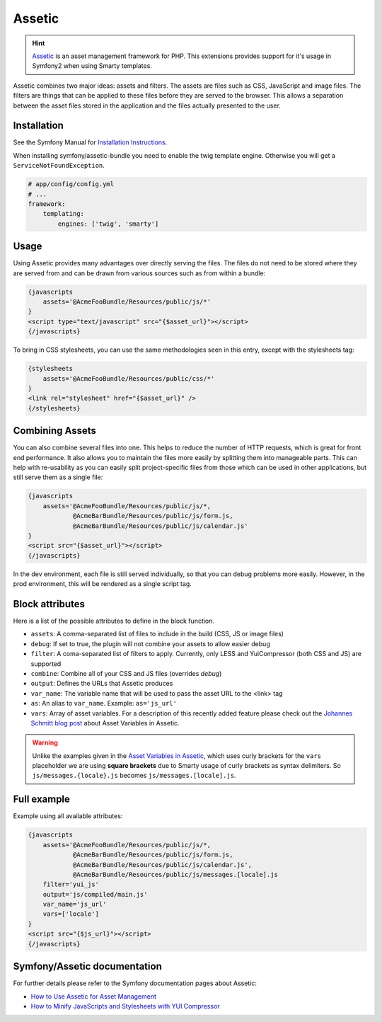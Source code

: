 .. index::
    single: Assetic

.. _ch_assetic:

*******
Assetic
*******

.. hint::

    `Assetic <https://github.com/kriswallsmith/assetic>`_ is an asset management framework for PHP. This extensions provides support for it's usage in Symfony2 when using Smarty templates.

Assetic combines two major ideas: assets and filters. The assets are files such as CSS, JavaScript and image files. The filters are things that can be applied to these files before they are served to the browser. This allows a separation between the asset files stored in the application and the files actually presented to the user.

Installation
------------

See the Symfony Manual for `Installation Instructions <https://symfony.com/doc/current/cookbook/assetic/asset_management.html#installing-and-enabling-assetic>`_.

When installing symfony/assetic-bundle you need to enable the twig template engine. Otherwise you will get a ``ServiceNotFoundException``.

.. code-block:: yaml

    # app/config/config.yml
    # ...
    framework:
        templating:
            engines: ['twig', 'smarty']

Usage
-----

Using Assetic provides many advantages over directly serving the files. The files do not need to be stored where they are served from and can be drawn from various sources such as from within a bundle:

.. code-block:: html+smarty

    {javascripts
        assets='@AcmeFooBundle/Resources/public/js/*'
    }
    <script type="text/javascript" src="{$asset_url}"></script>
    {/javascripts}

To bring in CSS stylesheets, you can use the same methodologies seen in this entry, except with the stylesheets tag:

.. code-block:: html+smarty

    {stylesheets
        assets='@AcmeFooBundle/Resources/public/css/*'
    }
    <link rel="stylesheet" href="{$asset_url}" />
    {/stylesheets}

Combining Assets
----------------

You can also combine several files into one. This helps to reduce the number of HTTP requests, which is great for front end performance. It also allows you to maintain the files more easily by splitting them into manageable parts. This can help with re-usability as you can easily split project-specific files from those which can be used in other applications, but still serve them as a single file:

.. code-block:: html+smarty

    {javascripts
        assets='@AcmeFooBundle/Resources/public/js/*,
                @AcmeBarBundle/Resources/public/js/form.js,
                @AcmeBarBundle/Resources/public/js/calendar.js'
    }
    <script src="{$asset_url}"></script>
    {/javascripts}

In the dev environment, each file is still served individually, so that you can debug problems more easily. However, in the prod environment, this will be rendered as a single script tag.

Block attributes
----------------

Here is a list of the possible attributes to define in the block function.

* ``assets``: A comma-separated list of files to include in the build (CSS, JS or image files)
* ``debug``: If set to true, the plugin will not combine your assets to allow easier debug
* ``filter``: A coma-separated list of filters to apply. Currently, only LESS and YuiCompressor (both CSS and JS) are supported
* ``combine``: Combine all of your CSS and JS files (overrides `debug`)
* ``output``: Defines the URLs that Assetic produces
* ``var_name``: The variable name that will be used to pass the asset URL to the <link> tag
* ``as``: An alias to ``var_name``. Example: ``as='js_url'``
* ``vars``: Array of asset variables. For a description of this recently added feature please check out the `Johannes Schmitt blog post <asset-variables-in-assetic_>`_ about Asset Variables in Assetic.

.. warning::

    Unlike the examples given in the `Asset Variables in Assetic <asset-variables-in-assetic_>`_, which uses curly brackets for the ``vars`` placeholder we are using **square brackets** due to Smarty usage of curly brackets as syntax delimiters. So ``js/messages.{locale}.js`` becomes ``js/messages.[locale].js``.

.. _asset-variables-in-assetic: http://web.archive.org/web/20140625062020/http://jmsyst.com/blog/asset-variables-in-assetic

Full example
------------

Example using all available attributes:

.. code-block:: html+smarty

    {javascripts
        assets='@AcmeFooBundle/Resources/public/js/*,
                @AcmeBarBundle/Resources/public/js/form.js,
                @AcmeBarBundle/Resources/public/js/calendar.js',
                @AcmeBarBundle/Resources/public/js/messages.[locale].js
        filter='yui_js'
        output='js/compiled/main.js'
        var_name='js_url'
        vars=['locale']
    }
    <script src="{$js_url}"></script>
    {/javascripts}

Symfony/Assetic documentation
-----------------------------

For further details please refer to the Symfony documentation pages about Assetic:

* `How to Use Assetic for Asset Management <http://symfony.com/doc/current/cookbook/assetic/asset_management.html>`_
* `How to Minify JavaScripts and Stylesheets with YUI Compressor <http://symfony.com/doc/current/cookbook/assetic/yuicompressor.html>`_
